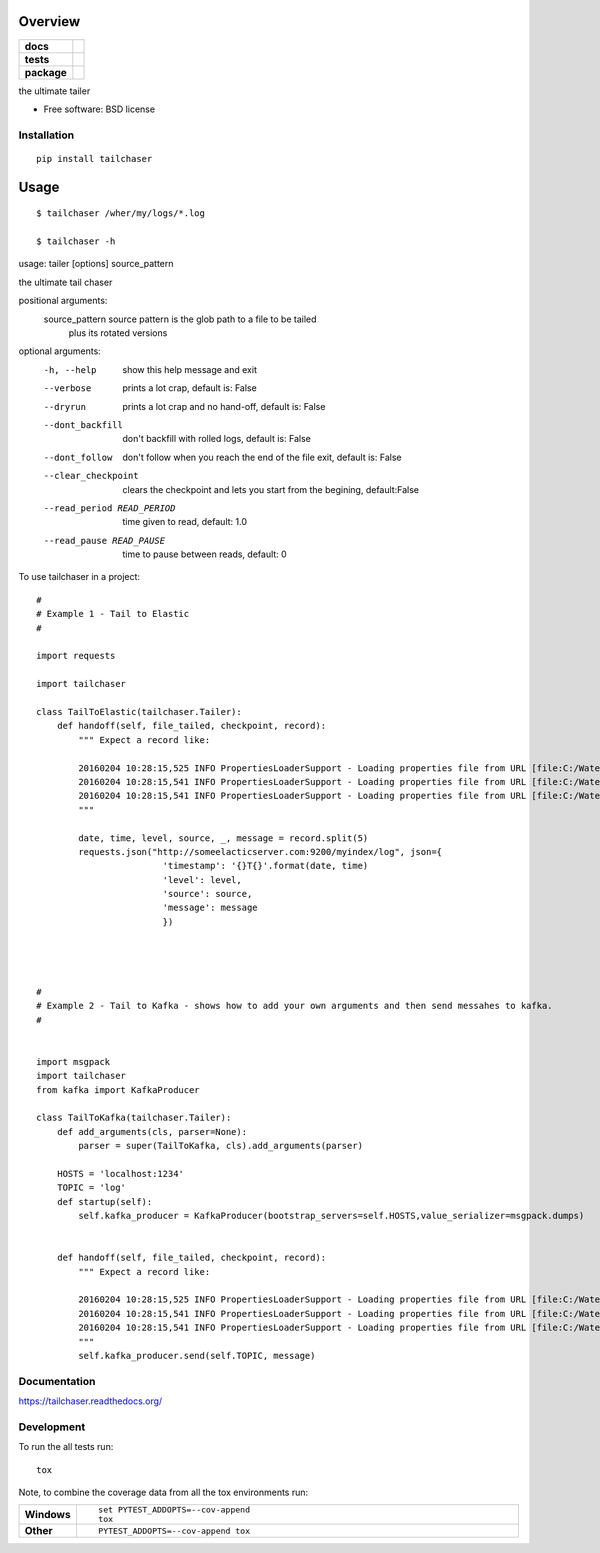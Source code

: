 ========
Overview
========

.. start-badges

.. list-table::
    :stub-columns: 1

    * - docs
      - |docs|
    * - tests
      - | |travis|  |requires|
        | |codecov|
    * - package
      - |version| |downloads| |wheel| |supported-versions| |supported-implementations|

.. |docs| image:: https://readthedocs.org/projects/tailchaser/badge/?style=flat
    :target: https://readthedocs.org/projects/tailchaser
    :alt: Documentation Status

.. |travis| image:: https://travis-ci.org/thanos/tailchaser.svg?branch=master
    :alt: Travis-CI Build Status
    :target: https://travis-ci.org/thanos/tailchaser

.. |appveyor| image:: https://ci.appveyor.com/api/projects/status/github/thanos/tailchaser?branch=master&svg=true
    :alt: AppVeyor Build Status
    :target: https://ci.appveyor.com/project/thanos/tailchaser

.. |requires| image:: https://requires.io/github/thanos/tailchaser/requirements.svg?branch=master
    :alt: Requirements Status
    :target: https://requires.io/github/thanos/tailchaser/requirements/?branch=master

.. |codecov| image:: https://codecov.io/github/thanos/tailchaser/coverage.svg?branch=master
    :alt: Coverage Status
    :target: https://codecov.io/github/thanos/tailchaser

.. |version| image:: https://img.shields.io/pypi/v/tailchaser.svg?style=flat
    :alt: PyPI Package latest release
    :target: https://pypi.python.org/pypi/tailchaser

.. |downloads| image:: https://img.shields.io/pypi/dm/tailchaser.svg?style=flat
    :alt: PyPI Package monthly downloads
    :target: https://pypi.python.org/pypi/tailchaser

.. |wheel| image:: https://img.shields.io/pypi/wheel/tailchaser.svg?style=flat
    :alt: PyPI Wheel
    :target: https://pypi.python.org/pypi/tailchaser

.. |supported-versions| image:: https://img.shields.io/pypi/pyversions/tailchaser.svg?style=flat
    :alt: Supported versions
    :target: https://pypi.python.org/pypi/tailchaser

.. |supported-implementations| image:: https://img.shields.io/pypi/implementation/tailchaser.svg?style=flat
    :alt: Supported implementations
    :target: https://pypi.python.org/pypi/tailchaser


.. end-badges

the ultimate tailer

* Free software: BSD license

Installation
============

::

    pip install tailchaser
    
=====
Usage
=====

::

    $ tailchaser /wher/my/logs/*.log
    
    $ tailchaser -h

usage: tailer [options] source_pattern

the ultimate tail chaser

positional arguments:
  source_pattern        source pattern is the glob path to a file to be tailed
                        plus its rotated versions

optional arguments:
  -h, --help            show this help message and exit
  --verbose             prints a lot crap, default is: False
  --dryrun              prints a lot crap and no hand-off, default is: False
  --dont_backfill       don't backfill with rolled logs, default is: False
  --dont_follow         don't follow when you reach the end of the file exit,
                        default is: False
  --clear_checkpoint    clears the checkpoint and lets you start from the
                        begining, default:False
  --read_period READ_PERIOD
                        time given to read, default: 1.0
  --read_pause READ_PAUSE
                        time to pause between reads, default: 0


To use tailchaser in a project::


    #
    # Example 1 - Tail to Elastic
    #

    import requests

    import tailchaser

    class TailToElastic(tailchaser.Tailer):
        def handoff(self, file_tailed, checkpoint, record):
            """ Expect a record like:

            20160204 10:28:15,525 INFO PropertiesLoaderSupport - Loading properties file from URL [file:C:/WaterWorks/Broken/BSE//config/lme-market.properties]
            20160204 10:28:15,541 INFO PropertiesLoaderSupport - Loading properties file from URL [file:C:/WaterWorks/Broken/BSE//config/default-database.properties]
            20160204 10:28:15,541 INFO PropertiesLoaderSupport - Loading properties file from URL [file:C:/WaterWorks/Broken/BSE//config/default-hibernate.properties]
            """

            date, time, level, source, _, message = record.split(5)
            requests.json("http://someelacticserver.com:9200/myindex/log", json={
                            'timestamp': '{}T{}'.format(date, time)
                            'level': level,
                            'source': source,
                            'message': message
                            })




    #
    # Example 2 - Tail to Kafka - shows how to add your own arguments and then send messahes to kafka.
    #


    import msgpack
    import tailchaser
    from kafka import KafkaProducer

    class TailToKafka(tailchaser.Tailer):
        def add_arguments(cls, parser=None):
            parser = super(TailToKafka, cls).add_arguments(parser)

        HOSTS = 'localhost:1234'
        TOPIC = 'log'
        def startup(self):
            self.kafka_producer = KafkaProducer(bootstrap_servers=self.HOSTS,value_serializer=msgpack.dumps)
            

        def handoff(self, file_tailed, checkpoint, record):
            """ Expect a record like:

            20160204 10:28:15,525 INFO PropertiesLoaderSupport - Loading properties file from URL [file:C:/WaterWorks/Broken/BSE//config/lme-market.properties]
            20160204 10:28:15,541 INFO PropertiesLoaderSupport - Loading properties file from URL [file:C:/WaterWorks/Broken/BSE//config/default-database.properties]
            20160204 10:28:15,541 INFO PropertiesLoaderSupport - Loading properties file from URL [file:C:/WaterWorks/Broken/BSE//config/default-hibernate.properties]
            """
            self.kafka_producer.send(self.TOPIC, message)


Documentation
=============

https://tailchaser.readthedocs.org/

Development
===========

To run the all tests run::

    tox

Note, to combine the coverage data from all the tox environments run:

.. list-table::
    :widths: 10 90
    :stub-columns: 1

    - - Windows
      - ::

            set PYTEST_ADDOPTS=--cov-append
            tox

    - - Other
      - ::

            PYTEST_ADDOPTS=--cov-append tox
